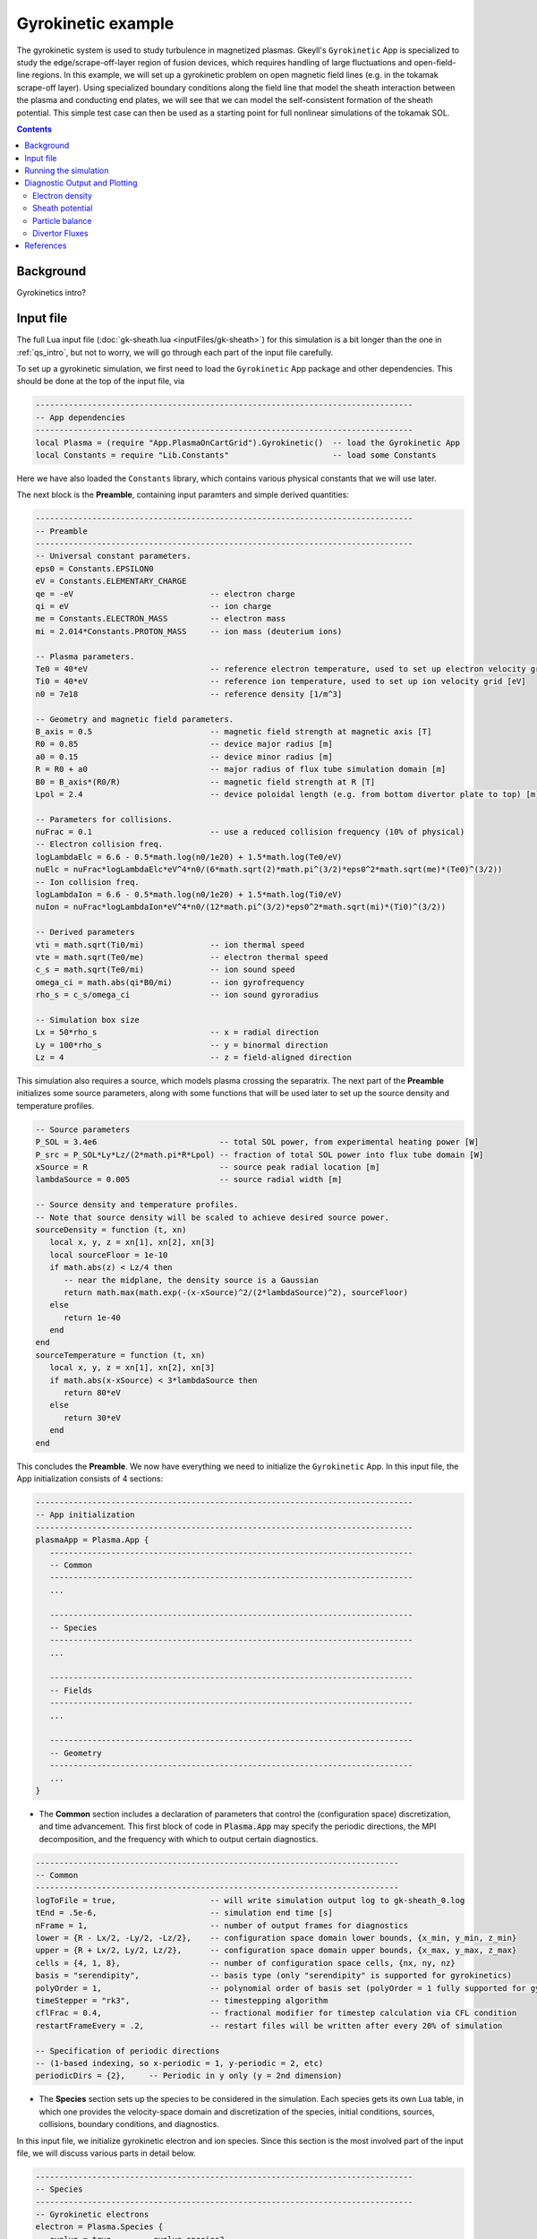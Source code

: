.. highlight:: lua

.. _qs_gk1:

Gyrokinetic example
+++++++++++++++++++

The gyrokinetic system is used to study turbulence in magnetized plasmas.
Gkeyll's ``Gyrokinetic`` App is specialized to study the edge/scrape-off-layer region of fusion devices, which requires
handling of large fluctuations and open-field-line regions.
In this example, we will set up a gyrokinetic problem on open magnetic field lines (e.g. in the tokamak scrape-off layer).
Using specialized boundary conditions along the field line that model the sheath interaction between the plasma and 
conducting end plates, we will see that we can model the self-consistent formation of the sheath 
potential. This simple test case can then be used as a starting point for full nonlinear simulations of the tokamak SOL.

.. contents::

Background
----------

Gyrokinetics intro?

Input file
----------

The full Lua input file (:doc:`gk-sheath.lua <inputFiles/gk-sheath>`) for this simulation
is a bit longer than the one in :ref:`qs_intro`, 
but not to worry, we will go through each part of the input file carefully.

To set up a gyrokinetic simulation, we first need to load the ``Gyrokinetic`` App package and other
dependencies. This should be done at the top of the input file, via

.. code-block:: lua

  --------------------------------------------------------------------------------
  -- App dependencies
  --------------------------------------------------------------------------------
  local Plasma = (require "App.PlasmaOnCartGrid").Gyrokinetic()  -- load the Gyrokinetic App
  local Constants = require "Lib.Constants"                      -- load some Constants

Here we have also loaded the ``Constants`` library, which
contains various physical constants that we will use later.

The next block is the **Preamble**, containing input paramters and simple derived quantities:

.. code-block:: lua

  --------------------------------------------------------------------------------
  -- Preamble
  --------------------------------------------------------------------------------
  -- Universal constant parameters.
  eps0 = Constants.EPSILON0
  eV = Constants.ELEMENTARY_CHARGE
  qe = -eV                             -- electron charge
  qi = eV                              -- ion charge
  me = Constants.ELECTRON_MASS         -- electron mass
  mi = 2.014*Constants.PROTON_MASS     -- ion mass (deuterium ions)
  
  -- Plasma parameters.
  Te0 = 40*eV                          -- reference electron temperature, used to set up electron velocity grid [eV]
  Ti0 = 40*eV                          -- reference ion temperature, used to set up ion velocity grid [eV]
  n0 = 7e18                            -- reference density [1/m^3]
  
  -- Geometry and magnetic field parameters.
  B_axis = 0.5                         -- magnetic field strength at magnetic axis [T]
  R0 = 0.85                            -- device major radius [m]
  a0 = 0.15                            -- device minor radius [m]
  R = R0 + a0                          -- major radius of flux tube simulation domain [m]
  B0 = B_axis*(R0/R)                   -- magnetic field strength at R [T]
  Lpol = 2.4                           -- device poloidal length (e.g. from bottom divertor plate to top) [m]
  
  -- Parameters for collisions.
  nuFrac = 0.1                         -- use a reduced collision frequency (10% of physical)
  -- Electron collision freq.
  logLambdaElc = 6.6 - 0.5*math.log(n0/1e20) + 1.5*math.log(Te0/eV)
  nuElc = nuFrac*logLambdaElc*eV^4*n0/(6*math.sqrt(2)*math.pi^(3/2)*eps0^2*math.sqrt(me)*(Te0)^(3/2))
  -- Ion collision freq.
  logLambdaIon = 6.6 - 0.5*math.log(n0/1e20) + 1.5*math.log(Ti0/eV)
  nuIon = nuFrac*logLambdaIon*eV^4*n0/(12*math.pi^(3/2)*eps0^2*math.sqrt(mi)*(Ti0)^(3/2))
  
  -- Derived parameters
  vti = math.sqrt(Ti0/mi)              -- ion thermal speed
  vte = math.sqrt(Te0/me)              -- electron thermal speed
  c_s = math.sqrt(Te0/mi)              -- ion sound speed
  omega_ci = math.abs(qi*B0/mi)        -- ion gyrofrequency
  rho_s = c_s/omega_ci                 -- ion sound gyroradius
  
  -- Simulation box size
  Lx = 50*rho_s                        -- x = radial direction
  Ly = 100*rho_s                       -- y = binormal direction
  Lz = 4                               -- z = field-aligned direction

This simulation also requires a source, which models plasma crossing the separatrix. 
The next part of the **Preamble** initializes some source parameters, along with some functions 
that will be used later to set up the source density and temperature profiles.

.. code-block:: lua

  -- Source parameters
  P_SOL = 3.4e6                          -- total SOL power, from experimental heating power [W]
  P_src = P_SOL*Ly*Lz/(2*math.pi*R*Lpol) -- fraction of total SOL power into flux tube domain [W]
  xSource = R                            -- source peak radial location [m]
  lambdaSource = 0.005                   -- source radial width [m]

  -- Source density and temperature profiles. 
  -- Note that source density will be scaled to achieve desired source power.
  sourceDensity = function (t, xn)
     local x, y, z = xn[1], xn[2], xn[3]
     local sourceFloor = 1e-10
     if math.abs(z) < Lz/4 then
        -- near the midplane, the density source is a Gaussian
        return math.max(math.exp(-(x-xSource)^2/(2*lambdaSource)^2), sourceFloor)
     else
        return 1e-40
     end
  end
  sourceTemperature = function (t, xn)
     local x, y, z = xn[1], xn[2], xn[3]
     if math.abs(x-xSource) < 3*lambdaSource then
        return 80*eV
     else
        return 30*eV
     end
  end

This concludes the **Preamble**. We now have everything we need to initialize the ``Gyrokinetic`` App.
In this input file, the App initialization consists of 4 sections:

.. code-block:: lua

  --------------------------------------------------------------------------------
  -- App initialization
  --------------------------------------------------------------------------------
  plasmaApp = Plasma.App {
     -----------------------------------------------------------------------------
     -- Common
     -----------------------------------------------------------------------------
     ...

     -----------------------------------------------------------------------------
     -- Species
     -----------------------------------------------------------------------------
     ...

     -----------------------------------------------------------------------------
     -- Fields
     -----------------------------------------------------------------------------
     ...

     -----------------------------------------------------------------------------
     -- Geometry
     -----------------------------------------------------------------------------
     ...
  }
  
- The **Common** section includes a declaration of parameters that control the (configuration space) discretization, and time advancement. This first block of code in :code:`Plasma.App` may specify the periodic directions, the MPI decomposition, and the frequency with which to output certain diagnostics.

.. code-block:: lua

     -----------------------------------------------------------------------------
     -- Common
     -----------------------------------------------------------------------------
     logToFile = true,                    -- will write simulation output log to gk-sheath_0.log
     tEnd = .5e-6,                        -- simulation end time [s]
     nFrame = 1,                          -- number of output frames for diagnostics
     lower = {R - Lx/2, -Ly/2, -Lz/2},    -- configuration space domain lower bounds, {x_min, y_min, z_min} 
     upper = {R + Lx/2, Ly/2, Lz/2},      -- configuration space domain upper bounds, {x_max, y_max, z_max}
     cells = {4, 1, 8},                   -- number of configuration space cells, {nx, ny, nz}
     basis = "serendipity",               -- basis type (only "serendipity" is supported for gyrokinetics)
     polyOrder = 1,                       -- polynomial order of basis set (polyOrder = 1 fully supported for gyrokinetics, polyOrder = 2 marginally supported)
     timeStepper = "rk3",                 -- timestepping algorithm 
     cflFrac = 0.4,                       -- fractional modifier for timestep calculation via CFL condition
     restartFrameEvery = .2,              -- restart files will be written after every 20% of simulation

     -- Specification of periodic directions 
     -- (1-based indexing, so x-periodic = 1, y-periodic = 2, etc)
     periodicDirs = {2},     -- Periodic in y only (y = 2nd dimension)

- The **Species** section sets up the species to be considered in the simulation. Each species gets its own Lua table, in which one provides the velocity-space domain and discretization of the species, initial conditions, sources, collisions, boundary conditions, and diagnostics.

In this input file, we initialize gyrokinetic electron and ion species. Since this
section is the most involved part of the input file, we will discuss various parts in detail below.

.. code-block:: lua

   --------------------------------------------------------------------------------
   -- Species
   --------------------------------------------------------------------------------
   -- Gyrokinetic electrons
   electron = Plasma.Species {
      evolve = true,     -- evolve species?
      charge = qe,       -- species charge
      mass = me,         -- species mass

      -- Species-specific velocity domain
      lower = {-4*vte, 0},                    -- velocity space domain lower bounds, {vpar_min, mu_min}
      upper = {4*vte, 12*me*vte^2/(2*B0)},    -- velocity space domain upper bounds, {vpar_max, mu_max}
      cells = {8, 4},                         -- number of velocity space cells, {nvpar, nmu}

      -- Initial conditions
      init = Plasma.MaxwellianProjection {    -- initialize a Maxwellian with the specified density and temperature profiles
              -- density profile
              density = function (t, xn)
                 -- The particular functional form of the initial density profile 
                 -- comes from a 1D single-fluid analysis (see Shi thesis), which derives
                 -- quasi-steady-state initial profiles from the source parameters.
                 local x, y, z, vpar, mu = xn[1], xn[2], xn[3], xn[4], xn[5]
                 local Ls = Lz/4
                 local floor = 0.1
                 local effectiveSource = math.max(sourceDensity(t,{x,y,0}), floor)
                 local c_ss = math.sqrt(5/3*sourceTemperature(t,{x,y,0})/mi)
                 local nPeak = 4*math.sqrt(5)/3/c_ss*Ls*effectiveSource/2
                 local perturb = 0 
                 if math.abs(z) <= Ls then
                    return nPeak*(1+math.sqrt(1-(z/Ls)^2))/2*(1+perturb)
                 else
                    return nPeak/2*(1+perturb)
                 end
              end,
              -- temperature profile
              temperature = function (t, xn)
                 local x = xn[1]
                 if math.abs(x-xSource) < 3*lambdaSource then
                    return 50*eV
                 else 
                    return 20*eV
                 end
              end,
              scaleWithSourcePower = true,     -- when source is scaled to achieve desired power, scale initial density by same factor
      },

      -- Collisions parameters
      coll = Plasma.LBOCollisions {          -- Lenard-Bernstein model collision operator
         collideWith = {'electron'},         -- only include self-collisions with electrons
         frequencies = {nuElc},              -- use a constant (in space and time) collision freq. (calculated in Preamble)
      },

      -- Source parameters
      source = Plasma.MaxwellianProjection {       -- source is a Maxwellian with the specified density and temperature profiles
                isSource = true,                   -- designate as source
                density = sourceDensity,           -- use sourceDensity function (defined in Preamble) for density profile
                temperature = sourceTemperature,   -- use sourceTemperature function (defined in Preamble) for temperature profile
                power = P_src/2,                   -- sourceDensity will be scaled to achieve desired power
      },

      -- Non-periodic boundary condition specification
      bcx = {Plasma.Species.bcZeroFlux, Plasma.Species.bcZeroFlux},   -- use zero-flux boundary condition in x direction
      bcz = {Plasma.Species.bcSheath, Plasma.Species.bcSheath},       -- use sheath-model boundary condition in z direction

      -- Diagnostics
      diagnosticMoments = {"GkM0", "GkUpar", "GkTemp"},     
      diagnosticIntegratedMoments = {"intM0", "intM1", "intKE", "intHE", "intSrcKE"},
      diagnosticBoundaryFluxMoments = {"GkM0", "GkUpar", "GkHamilEnergy"},
      diagnosticIntegratedBoundaryFluxMoments = {"intM0", "intM1", "intKE", "intHE"},
   },

   -- Gyrokinetic ions
   ion = Plasma.Species {
      evolve = true,     -- evolve species?
      charge = qi,       -- species charge
      mass = mi,         -- species mass

      -- Species-specific velocity domain
      lower = {-4*vti, 0},                    -- velocity space domain lower bounds, {vpar_min, mu_min}
      upper = {4*vti, 12*mi*vti^2/(2*B0)},    -- velocity space domain upper bounds, {vpar_max, mu_max}
      cells = {8, 4},                         -- number of velocity space cells, {nvpar, nmu}

      -- Initial conditions
      init = Plasma.MaxwellianProjection {    -- initialize a Maxwellian with the specified density and temperature profiles
              -- density profile
              density = function (t, xn)
                 -- The particular functional form of the initial density profile 
                 -- comes from a 1D single-fluid analysis (see Shi thesis), which derives
                 -- quasi-steady-state initial profiles from the source parameters.
                 local x, y, z, vpar, mu = xn[1], xn[2], xn[3], xn[4], xn[5]
                 local Ls = Lz/4
                 local floor = 0.1
                 local effectiveSource = math.max(sourceDensity(t,{x,y,0}), floor)
                 local c_ss = math.sqrt(5/3*sourceTemperature(t,{x,y,0})/mi)
                 local nPeak = 4*math.sqrt(5)/3/c_ss*Ls*effectiveSource/2
                 local perturb = 0 
                 if math.abs(z) <= Ls then
                    return nPeak*(1+math.sqrt(1-(z/Ls)^2))/2*(1+perturb)
                 else
                    return nPeak/2*(1+perturb)
                 end
              end,
              -- temperature profile
              temperature = function (t, xn)
                 local x = xn[1]
                 if math.abs(x-xSource) < 3*lambdaSource then
                    return 50*eV
                 else 
                    return 20*eV
                 end
              end,
              scaleWithSourcePower = true,     -- when source is scaled to achieve desired power, scale initial density by same factor
      },

      -- Collisions parameters
      coll = Plasma.LBOCollisions {     -- Lenard-Bernstein model collision operator
         collideWith = {'ion'},         -- only include self-collisions with ions
         frequencies = {nuIon},         -- use a constant (in space and time) collision freq. (calculated in Preamble)
      },

      -- Source parameters
      source = Plasma.MaxwellianProjection {       -- source is a Maxwellian with the specified density and temperature profiles
                isSource = true,                   -- designate as source
                density = sourceDensity,           -- use sourceDensity function (defined in Preamble) for density profile
                temperature = sourceTemperature,   -- use sourceTemperature function (defined in Preamble) for temperature profile
                power = P_src/2,                   -- sourceDensity will be scaled to achieve desired power
      },

      -- Non-periodic boundary condition specification
      bcx = {Plasma.Species.bcZeroFlux, Plasma.Species.bcZeroFlux},   -- use zero-flux boundary condition in x direction
      bcz = {Plasma.Species.bcSheath, Plasma.Species.bcSheath},       -- use sheath-model boundary condition in z direction

      -- Diagnostics
      diagnosticMoments = {"GkM0", "GkUpar", "GkTemp"},     
      diagnosticIntegratedMoments = {"intM0", "intM1", "intKE", "intHE", "intSrcKE"},
      diagnosticBoundaryFluxMoments = {"GkM0", "GkUpar", "GkHamilEnergy"},
      diagnosticIntegratedBoundaryFluxMoments = {"intM0", "intM1", "intKE", "intHE"},
   },

The initial condition for this problem is given by a Maxwellian. This is specified using ``init = Plasma.MaxwellianProjection { ... }``,
which is a table with entries for the density and temperature profile functions (we could also specify the driftSpeed profile) to be
used to initialze the Maxwellian. In this simulation, the initial density profile takes a particular form that 
comes from a 1D single-fluid analysis (see [Shi2019]_), which derives quasi-steady-state initial profiles from the source parameters.

The sources also take the form of Maxwellians, specified via ``source = Plasma.MaxwellianProjection { isSource = true, ... }``. 
For the density and temperature profile functions,
we use the sourceDensity and sourceTemperature functions defined in the Preamble. We also specify
the desired source power. The source density is then scaled so that the integrated power in the source
matches the desired power. Therefore, sourceDensity only controls the shape of the source density profile,
not the amplitude. Since the initial conditions are related to the source, we also scale the initial
species density by the same factor as the source via the ``scaleWithSourcePower = true`` flag in the initial conditions.

Self-species collisions are included using a Lenard-Bernstein model collision operator via the ``coll = Plasma.LBOCollisions { ... }`` table.
For more details about collision models and options, see :ref:`Collisions <app_coll>`.

Non-periodic boundary conditions are specified via the ``bcx`` and ``bcz`` tables.
For this simulation, we use zero-flux boundary conditions in the x (radial) direction, 
and sheath-model boundary conditions in the z (field-aligned) direction.

Finally, we specify the diagnostics that should be outputted for each species. These consist of various moments
and integrated quantities. For more details about available diagnostics, see :ref:`app_gk`.

- The **Fields** section specifies parameters and options related to the field solvers for the gyrokinetic potential(s). 

.. code-block:: lua

   --------------------------------------------------------------------------------
   -- Fields
   --------------------------------------------------------------------------------
   -- Gyrokinetic field(s)
   field = Plasma.Field {
      evolve = true, -- Evolve fields?
      isElectromagnetic = false,  -- use electromagnetic GK by including magnetic vector potential A_parallel? 

      -- Non-periodic boundary condition specification for electrostatic potential phi
      -- Dirichlet in x.
      phiBcLeft = { T ="D", V = 0.0},
      phiBcRight = { T ="D", V = 0.0},
      -- Periodic in y. --
      -- No BC required in z (Poisson solve is only in perpendicular x,y directions)
   },

- The **Geometry** section specifies parameters related to the background magnetic field and other geometry parameters.

.. code-block:: lua

   --------------------------------------------------------------------------------
   -- Geometry
   --------------------------------------------------------------------------------
   -- Magnetic geometry
   funcField = Plasma.Geometry {
      -- Background magnetic field profile
      -- Simple helical (i.e. cylindrical slab) geometry is assumed
      bmag = function (t, xn)
         local x = xn[1]
         return B0*R/x
      end,

      -- Geometry is not time-dependent.
      evolve = false,
   },

This concludes the App initialization section. The final thing to do in the input file is tell the simulation to run:

.. code-block:: lua

  --------------------------------------------------------------------------------
  -- Run the App
  --------------------------------------------------------------------------------
  plasmaApp:run()

Running the simulation
----------------------

The simulation can be run from the command line by navigating to the directory
where the input file lives, and executing

.. code-block:: bash

  ~/gkylsoft/gkyl/bin/gkyl gk-sheath.lua

You should see the program printing to the screen like this:

.. code-block:: bash

	bash$ ~/gkylsoft/gkyl/bin/gkyl gk-sheath.lua 
	Fri Sep 18 2020 09:27:57.000000000
	Gkyl built with 1b66bd4a21e5
	Gkyl built on Sep 17 2020 11:59:51
	Initializing Gyrokinetic simulation ...
	Initializing completed in 2.33899 sec
	
	Starting main loop of Gyrokinetic simulation ...
	
	 Step 0 at time 0. Time step 5.4405e-09. Completed 0%
	0123456789 Step   208 at time 1.00281e-06. Time step 4.90027e-09. Completed 10%
	0123456789 Step   412 at time 2.00202e-06. Time step 4.90093e-09. Completed 20%
	01234

This simulation ran in ~256 seconds on a 2019 Macbook Pro. The full output to the screen 
will look something like :doc:`this <inputFiles/gk-sheath-log>`.

Diagnostic Output and Plotting
------------------------------

If you examine the contents of the simulation directory after the simulation finishes, you
will see a large quantity of diagnostic output ``*.bp`` files.

Some of the types of files are

- Distribution functions for each species: ``gk-sheath_electron_#.bp`` and ``gk-sheath_ion_#.bp``
- Moment quantities for each species, e.g. ``gk-sheath_electron_[MOM]_#.bp``, with ``MOM``=``GkM0`` (electron density), ``MOM``=``GkTemp`` (electron temperature), etc.
- Electric potential, phi: ``gk-sheath_phi_#.bp``
- Integrated moment quantities, e.g. ``gk-sheath_electron_intM0.bp`` (integrated electron density), etc.
- Integrated field quantities, e.g. ``gk-sheath_esEnergy.bp`` (integrated electrostatic field energy), ``gk-sheath_phiSq.bp`` (integrated phi^2), etc.

Here ``#`` is the frame number, where the total number of output frames for each quantity is controlled by the ``nFrame`` parameter in the input file.

We can use the Gkeyll post-processing tool (:ref:`postgkyl <pg_main>`) to visualize the outputs.

Electron density
^^^^^^^^^^^^^^^^

First, let's examine the initial conditions, which are given in output files ending in ``_0.bp``. 
The initial electron density :math:`n_e(x,y,z)` is found in ``gk-sheath_electron_GkM0_0.bp``, where ``GkM0`` is the label for the density moment.
Let's look at this file as a function of the :math:`x` and :math:`z` coordintes by taking a line-out at :math:`y=0` via

.. code-block:: bash

   pgkyl -f gk-sheath_electron_GkM0_0.bp interp sel --z1 0. pl -x '$x$' -y '$z$'

where we have used the ``interp`` (:ref:`interpolate <pg_cmd_interpolate>`) command to interpolate the DG data onto the grid, and the ``sel --z1 0.`` (:ref:`select <pg_cmd_select>`) command to make the line-out at :math:`y=0` (``--z1`` refers to the :math:`y` coordinate here). The resulting plot looks like

.. figure:: figures/gk-sheath_electron_GkM0_0.png
   :scale: 40 %
   :align: center

   Initial electron density :math:`n_e(x,y=0,z,t=0)`

We ran this simulation for 10 :math:`\mu\text{s}`, and since ``nframe=10`` we have an output frame for each :math:`\mu\text{s}` of the simulation. Let's look at the final state now, at :math:`t=10\mu\text{s}`. 

.. code-block:: bash

   pgkyl -f gk-sheath_electron_GkM0_10.bp interp sel --z1 0. pl -x '$x$' -y '$z$'

gives

.. figure:: figures/gk-sheath_electron_GkM0_10.png
   :scale: 40 %
   :align: center

   Electron density :math:`n_e(x,y=0,z,t=10\mu\text{s})`

Sheath potential
^^^^^^^^^^^^^^^^

Now let's look at the electrostatic potential, :math:`\phi`. We'd like to see if the sheath potential formed self-consistently due to our conducting-sheath boundary conditions.
Let's look at :math:`\phi` along the field line (i.e. along the :math:`z` coordinate) by taking line-outs at :math:`x=1.0` and :math:`y=0`.

.. code-block:: bash

   pgkyl -f gk-sheath_phi_10.bp interp sel --z0 1. --z1 0. pl -x '$z$'

gives

.. figure:: figures/gk-sheath_phi_z_10.png
   :scale: 40 %
   :align: center

   Electrostatic potential :math:`\phi(x=1,y=0,z,t=10\mu\text{s})`

Indeed, at the domain ends in :math:`z`, we have a sheath potential :math:`\phi_{sh} = 90 \text{ V}`. 

We can also make an animation of the evolution of the sheath potential via

.. code-block:: bash

   pgkyl -f "gk-sheath_phi_*.bp" interp sel --z0 1. --z1 0. anim -x '$z$'

.. raw:: html

  <center>
  <video controls height="300" width="450" loop autoplay muted>
    <source src="../_static/gk-sheath_phi_z.mp4" type="video/mp4">
  </video>
  </center>

Particle balance
^^^^^^^^^^^^^^^^

We can examine particle balance between the sources and sinks (from end losses to the wall via the sheath) by looking at the ``electron_intM0.bp`` (integrated electron density) file and other related files. By using the ``ev`` (:ref:`evaluate <pg_cmd_ev>`) command, we can combine various quantities. ``ev`` is extremely useful and flexible, but it can lead to some complicated ``pgkyl`` commands. For this plot, the full command that we'll use is

.. code-block:: bash

  pgkyl -f gk-sheath_electron_intM0.bp -l 'total' -f gk-sheath_electron_intSrcM0.bp -l 'sources' 
    -f gk-sheath_electron_intM0FluxZlower.bp -f gk-sheath_electron_intM0FluxZupper.bp 
    ev -l 'sinks' 'f2 f3 + -1 *' dataset -i1,-1 ev -l 'sources + sinks' 'f0 f1 +' 
    dataset -i0,-1 ev -l 'total - (sources + sinks)' 'f0 f1 -' 
    dataset -i0,1,-3,-2,-1 pl -x 'time (s)' -f0

Let's break this command down a bit. We first load all the data files that we need: 

.. code-block:: bash
   
  pgkyl -f gk-sheath_electron_intM0.bp -l 'total' -f gk-sheath_electron_intSrcM0.bp -l 'sources' 
    -f gk-sheath_electron_intM0FluxZlower.bp -f gk-sheath_electron_intM0FluxZupper.bp

``gk-sheath_electron_intM0.bp`` is the (total) integrated electron density, ``gk-sheath_electron_intSrcM0.bp`` is the integrated electron source density, ``gk-sheath_electron_intM0FluxZlower.bp`` is the integrated particle flux to the lower divertor plate, and ``gk-sheath_electron_intM0FluxZupper.bp`` is the integrated particle flux to the upper plate. We've used the ``-l`` flag to label the first two of these as ``'total'`` and ``'sources'``.

Next, we use the ``ev`` command to sum the fluxes and change the sign so that the result is negative:

.. code-block:: bash
   
  ev -l 'sinks' 'f2 f3 + -1 *'

Here, ``f2`` refers to the 3rd loaded file (active dataset 2, with 0-based indexing) and ``f3`` the 4th loaded file (active dataset 3); these are the two ``Flux`` files. The ``ev`` command uses `reverse Polish notation <https://en.wikipedia.org/wiki/Reverse_Polish_notation>`_, so that this command translates to ``-(f2 + f3)``. This creates a new dataset at the end of the stack, which can be indexed as dataset -1. 

Next, we want to sum the sources and the sinks. To do this, we activate the source dataset (dataset 1 from the original loading) and the sinks dataset (dataset -1, which we just created with ``ev``). We can then use ``ev`` to sum them, via

.. code-block:: bash

  dataset -i1,-1 ev -l 'sources + sinks' 'f0 f1 +'

Note that the indexing for ``f0`` and ``f1`` in ``ev`` only references active datasets, so here, ``f0`` = dataset 1 and ``f1`` = dataset -1.
This pushes another new dataset to the stack, which becomes dataset -1 and pushes the sinks dataset back to dataset -2. Next, we activate the total dataset (dataset 0) and the sources + sinks dataset (dataset -1), and use ``ev`` to compute the difference, via

.. code-block:: bash

  dataset -i0,-1 ev -l 'total - (sources + sinks)' 'f0 f1 -'

Again, this pushes another dataset to the stack. Now we have computed everything we need. We just need to activate all the datasets we would like to plot, and plot them. We do this with

.. code-block:: bash

  dataset -i0,1,-3,-2,-1 pl -x 'time (s)' -f0

with the ``-f0`` flag to put all the lines on figure 0. The end result is

.. figure:: figures/gk-sheath_electron_intM0balance.png
   :scale: 40 %
   :align: center

   Electron particle balance

The purple line shows that electron density is conserved after accounting for sources and sinks.

Divertor Fluxes
^^^^^^^^^^^^^^^

We can also look at profiles of the particle and energy fluxes to the end-plates. For example, to look at the ion particle flux to the lower divertor plate vs :math:`x`, averaged in :math:`y`, we use

.. code-block:: bash

  pgkyl -f gk-sheath_ion_GkM0FluxZlower_10.bp interp ev 'f0 1,2 avg' pl -x '$x$'

Here we use ``ev`` to average in the :math:`y` and :math:`z` direction (for boundary fluxes, an average in the boundary direction is always required). This results in

.. figure:: figures/gk-sheath_ion_GkM0FluxZlower_10.png
   :scale: 40 %
   :align: center

   Ion particle flux to lower divertor at t=10 :math:`\mu\text{s}`

The ion energy (heat) flux profile can similarly be plotted via

.. code-block:: bash

  pgkyl -f gk-sheath_ion_GkEnergyFluxZlower_10.bp interp ev 'f0 1,2 avg' pl -x '$x$'

.. figure:: figures/gk-sheath_ion_GkEnergyFluxZlower_10.png
   :scale: 40 %
   :align: center

   Ion heat flux to lower divertor at t=10 :math:`\mu\text{s}`

Suppose instead of the instantaneous flux, we want the time-averaged flux over some period of time, perhaps from 5-10 :math:`\mu\text{s}`. To compute this, we can use

.. code-block:: bash

  pgkyl -f "gk-sheath_ion_GkEnergyFluxZlower_*.bp" interp collect 
    sel --z0 5:10 ev 'f0 0,2,3 avg' pl -x '$x$'

This uses the :ref:`collect <pg_cmd_collect>` command to aggregate the frames into a time dimension, which becomes coordinate 0. We then use ``sel --z0 5:10`` to select frames 5-10.
Then we use ``ev 'f0 0,2,3 avg'`` to average the data in the 0th (time), 2nd (:math:`y`), and 3rd (:math:`z`) dimensions. This gives

.. figure:: figures/gk-sheath_ion_GkEnergyFluxZlower_timeavg.png
   :scale: 40 %
   :align: center

   Time-averaged ion heat flux to lower divertor (t= 5-10 :math:`\mu\text{s}`)

References
----------

.. [Shi2019] Shi, E. L., Hammett, G. W., Stoltzfus-Dueck, T., & Hakim,
  A. (2019). "Full-f gyrokinetic simulation of turbulence in a helical
  open-field-line plasma", *Physics of Plasmas*, **26**,
  012307. https://doi.org/10.1063/1.5074179
